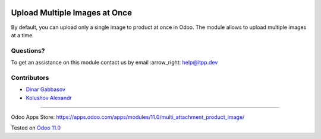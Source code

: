 .. image:: https://itpp.dev/images/infinity-readme.png
   :alt: Tested and maintained by IT Projects Labs
   :target: https://itpp.dev

.. image:: https://img.shields.io/badge/license-MIT-blue.svg
   :target: https://opensource.org/licenses/MIT
   :alt: License: MIT

================================
 Upload Multiple Images at Once
================================

By default, you can upload only a single image to product at once in Odoo. The module allows to upload multiple images at a time.

Questions?
==========

To get an assistance on this module contact us by email :arrow_right: help@itpp.dev

Contributors
============
* `Dinar Gabbasov <https://it-projects.info/team/>`__
* `Kolushov Alexandr <https://it-projects.info/team/KolushovAlexandr>`__

===================

Odoo Apps Store: https://apps.odoo.com/apps/modules/11.0/multi_attachment_product_image/


Tested on `Odoo 11.0 <https://github.com/odoo/odoo/commit/97dbb8c6af4c6af0622497b276bdfb40ee0a3215>`_
